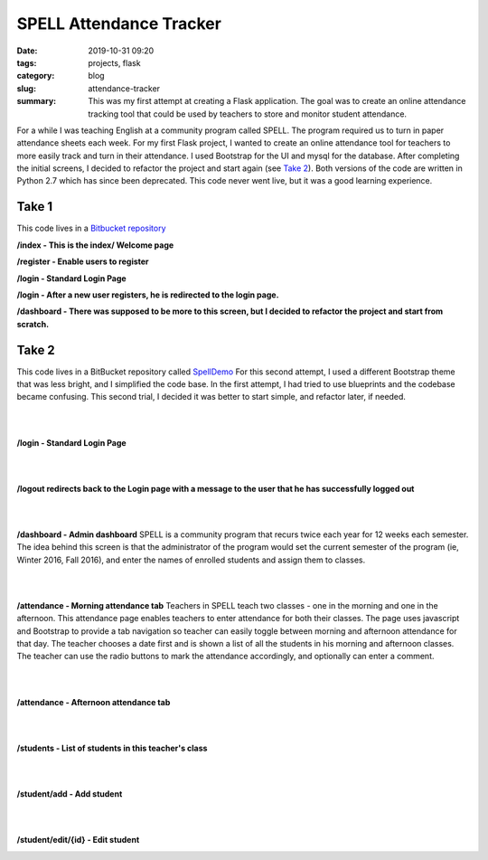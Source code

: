 SPELL Attendance Tracker
########################

:date: 2019-10-31 09:20
:tags: projects, flask
:category: blog
:slug: attendance-tracker
:summary: This was my first attempt at creating a Flask application. The goal was to create an online attendance tracking tool that could be used by teachers to store and monitor student attendance.


For a while I was teaching English at a community program called SPELL.
The program required us to turn in paper attendance sheets each week.
For my first Flask project, I wanted to create an online attendance tool for
teachers to more easily track and turn in their attendance. I used Bootstrap for
the UI and mysql for the database. After completing the initial screens,
I decided to refactor the project and start again (see `Take 2`_). Both versions of the code
are written in Python 2.7 which has since been deprecated. This code never went live,
but it was a good learning experience.

Take 1
=======

This code lives in a `Bitbucket repository`_

**/index - This is the index/ Welcome page**

.. image:: ../images/Spell-index.png
   :alt: Index page

**/register - Enable users to register**

.. image:: ../images/Spell-register.png
   :alt: Register page

**/login - Standard Login Page**

.. image:: ../images/Spell-login.png
   :alt: Login page

**/login - After a new user registers, he is redirected to the login page.**

.. image:: ../images/Spell-login-redirect.png
   :alt: Login page after redirect

**/dashboard - There was supposed to be more to this screen, but I decided to refactor
the project and start from scratch.**

.. image:: ../images/Spell-dashboard.png
   :alt: Empty Dashboard page

Take 2
=======

This code lives in a BitBucket repository called `SpellDemo <https://bitbucket.org/ariesunique/spelldemo/src>`_
For this second attempt, I used a different Bootstrap theme that was less bright, and I simplified the
code base. In the first attempt, I had tried to use blueprints and the codebase became confusing. This second trial,
I decided it was better to start simple, and refactor later, if needed.

|
|

**/login - Standard Login Page**

.. image:: ../images/spelldemo-login.png
   :alt: Standard Login page

|
|

**/logout redirects back to the Login page with a message to the user that he has successfully logged out**

.. image:: ../images/spelldemo-logout-redirect.png
   :alt: Login page after redirect from logout

|
|

**/dashboard - Admin dashboard**
SPELL is a community program that recurs twice each year for 12 weeks each semester.
The idea behind this screen is that the administrator of the program would set the current
semester of the program (ie, Winter 2016, Fall 2016), and enter the names of enrolled
students and assign them to classes.

.. image:: ../images/spelldemo-admin-dashboard.png
   :alt: Admin Dashboard

|
|

**/attendance - Morning attendance tab**
Teachers in SPELL teach two classes - one in the morning and one in the afternoon.
This attendance page enables teachers to enter attendance for both their classes.
The page uses javascript and Bootstrap to provide a tab navigation so teacher can easily
toggle between morning and afternoon attendance for that day. The teacher chooses
a date first and is shown a list of all the students in his morning and afternoon classes.
The teacher can use the radio buttons to mark the attendance accordingly, and optionally
can enter a comment.

.. image:: ../images/spelldemo-attendance-morning.png
   :alt: Morning attendance page

|
|

**/attendance - Afternoon attendance tab**

.. image:: ../images/spelldemo-attendance-afternoon.png
   :alt: Afternoon attendance page

|
|

**/students - List of students in this teacher's class**

.. image:: ../images/spelldemo-students-list.png
   :alt: Student list page

|
|

**/student/add - Add student**

.. image:: ../images/spelldemo-students-add.png
   :alt: Add student page

|
|

**/student/edit/{id} - Edit student**

.. image:: ../images/spelldemo-students-edit.png
   :alt: Edit student page

.. _Bitbucket repository: https://bitbucket.org/ariesunique/speller/src/master/
